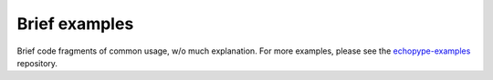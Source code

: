 Brief examples
==============

Brief code fragments of common usage, w/o much explanation. 
For more examples, please see the `echopype-examples <https://github.com/OSOceanAcoustics/echopype-examples>`_ repository.
